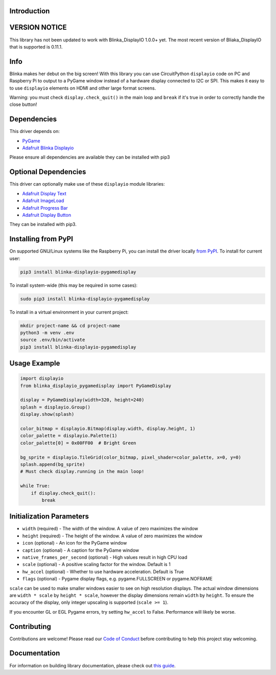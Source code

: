 Introduction
============

.. image:: https://readthedocs.org/projects/blinka_displayio_pygamedisplay/badge/?version=stable
    :target: https://blinka-displayio-pygamedisplay.readthedocs.io/en/stable/
    :alt: Documentation Status

.. image:: https://img.shields.io/discord/327254708534116352.svg
    :target: https://adafru.it/discord
    :alt: Discord

.. image:: https://github.com/foamyguy/Blinka_Displayio_PyGameDisplay/workflows/Build%20CI/badge.svg
    :target: https://github.com/foamyguy/Blinka_Displayio_PyGameDisplay/actions
    :alt: Build Status

.. image:: https://img.shields.io/badge/code%20style-black-000000.svg
    :target: https://github.com/psf/black
    :alt: Code Style: Black

.. image:: https://github.com/FoamyGuy/Blinka_Displayio_PyGameDisplay/blob/main/banner.png?raw=true
    :alt: PyGame + Blinka

VERSION NOTICE
==============
This library has not been updated to work with Blinka_DisplayIO 1.0.0+ yet. The most recent version of Bliaka_DisplayIO that is supported is 0.11.1.

Info
====

Blinka makes her debut on the big screen! With this library you can use CircuitPython ``displayio`` code on PC and Raspberry Pi to output to a PyGame window instead of a hardware display connected to I2C or SPI. This makes it easy to to use ``displayio`` elements on HDMI and other large format screens.

Warning: you must check ``display.check_quit()`` in the main loop and ``break`` if it's true in order to correctly handle the close button!

Dependencies
=============
This driver depends on:

* `PyGame <https://github.com/pygame/pygame>`_
* `Adafruit Blinka Displayio <https://github.com/adafruit/Adafruit_Blinka_Displayio>`_

Please ensure all dependencies are available they can be installed with pip3


Optional Dependencies
=====================
This driver can optionally make use of these ``displayio`` module libraries:

* `Adafruit Display Text <https://github.com/adafruit/Adafruit_CircuitPython_Display_Text>`_
* `Adafruit ImageLoad <https://github.com/adafruit/Adafruit_CircuitPython_ImageLoad>`_
* `Adafruit Progress Bar <https://github.com/adafruit/Adafruit_CircuitPython_ProgressBar>`_
* `Adafruit Display Button <https://github.com/adafruit/Adafruit_CircuitPython_Display_Button>`_

They can be installed with pip3.

Installing from PyPI
=====================

On supported GNU/Linux systems like the Raspberry Pi, you can install the driver locally `from
PyPI <https://pypi.org/project/adafruit-circuitpython-blinka_displayio_pygamedisplay/>`_. To install for current user:

.. code-block:: shell

    pip3 install blinka-displayio-pygamedisplay

To install system-wide (this may be required in some cases):

.. code-block:: shell

    sudo pip3 install blinka-displayio-pygamedisplay

To install in a virtual environment in your current project:

.. code-block:: shell

    mkdir project-name && cd project-name
    python3 -m venv .env
    source .env/bin/activate
    pip3 install blinka-displayio-pygamedisplay

Usage Example
=============

.. code-block:: python

    import displayio
    from blinka_displayio_pygamedisplay import PyGameDisplay

    display = PyGameDisplay(width=320, height=240)
    splash = displayio.Group()
    display.show(splash)

    color_bitmap = displayio.Bitmap(display.width, display.height, 1)
    color_palette = displayio.Palette(1)
    color_palette[0] = 0x00FF00  # Bright Green

    bg_sprite = displayio.TileGrid(color_bitmap, pixel_shader=color_palette, x=0, y=0)
    splash.append(bg_sprite)
    # Must check display.running in the main loop!

    while True:
        if display.check_quit():
            break

Initialization Parameters
=========================

* ``width`` (required) - The width of the window. A value of zero maximizes the window
* ``height`` (required) - The height of the window. A value of zero maximizes the window
* ``icon`` (optional) - An icon for the PyGame window
* ``caption`` (optional) - A caption for the PyGame window
* ``native_frames_per_second`` (optional) - High values result in high CPU load
* ``scale`` (optional) - A positive scaling factor for the window. Default is 1
* ``hw_accel`` (optional) - Whether to use hardware acceleration. Default is True
* ``flags`` (optional) - Pygame display flags, e.g. pygame.FULLSCREEN or pygame.NOFRAME

``scale`` can be used to make smaller windows easier to see on high resolution displays.
The actual window dimensions are ``width * scale`` by ``height * scale``, however the display dimensions remain ``width`` by ``height``.
To ensure the accuracy of the display, only integer upscaling is supported (``scale >= 1``).

If you encounter GL or EGL Pygame errors, try setting ``hw_accel`` to False. Performance will likely be worse.

Contributing
============

Contributions are welcome! Please read our `Code of Conduct
<https://github.com/foamyguy/Foamyguy_CircuitPython_Blinka_Displayio_PyGameDisplay/blob/master/CODE_OF_CONDUCT.md>`_
before contributing to help this project stay welcoming.

Documentation
=============

For information on building library documentation, please check out `this guide <https://learn.adafruit.com/creating-and-sharing-a-circuitpython-library/sharing-our-docs-on-readthedocs#sphinx-5-1>`_.
